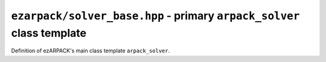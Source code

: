 .. _refsolverbase:

``ezarpack/solver_base.hpp`` - primary ``arpack_solver`` class template
=======================================================================

Definition of ezARPACK's main class template ``arpack_solver``.

.. doxygenclass:: ezarpack::arpack_solver
